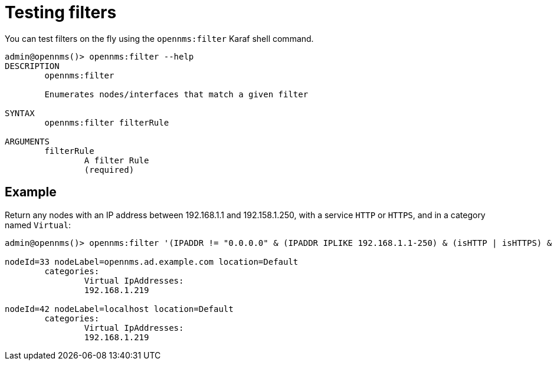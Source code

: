 
[filter-shell-command]
= Testing filters

You can test filters on the fly using the `opennms:filter` Karaf shell command.

[source,console]
----
admin@opennms()> opennms:filter --help
DESCRIPTION
        opennms:filter

        Enumerates nodes/interfaces that match a given filter

SYNTAX
        opennms:filter filterRule

ARGUMENTS
        filterRule
                A filter Rule
                (required)

----

== Example

Return any nodes with an IP address between 192.168.1.1 and 192.158.1.250, with a service `HTTP` or `HTTPS`, and in a category named `Virtual`:

[source, console]
----
admin@opennms()> opennms:filter '(IPADDR != "0.0.0.0" & (IPADDR IPLIKE 192.168.1.1-250) & (isHTTP | isHTTPS) & (categoryName == "Virtual"))'

nodeId=33 nodeLabel=opennms.ad.example.com location=Default
        categories:
                Virtual IpAddresses:
                192.168.1.219

nodeId=42 nodeLabel=localhost location=Default
        categories:
                Virtual IpAddresses:
                192.168.1.219
----
